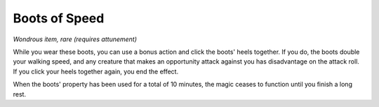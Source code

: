 Boots of Speed
~~~~~~~~~~~~~~


.. https://stackoverflow.com/questions/11984652/bold-italic-in-restructuredtext

.. raw:: html

   <style type="text/css">
     span.bolditalic {
       font-weight: bold;
       font-style: italic;
     }
   </style>

.. role:: bi
   :class: bolditalic


*Wondrous item, rare (requires attunement)*

While you wear these boots, you can use a bonus action and click the
boots' heels together. If you do, the boots double your walking speed,
and any creature that makes an opportunity attack against you has
disadvantage on the attack roll. If you click your heels together again,
you end the effect.

When the boots' property has been used for a total of 10 minutes, the
magic ceases to function until you finish a long rest.

